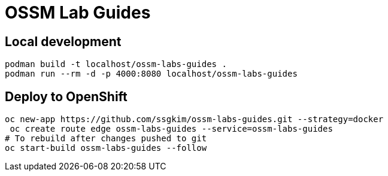 # OSSM Lab Guides

## Local development

[source,bash]
----
podman build -t localhost/ossm-labs-guides .
podman run --rm -d -p 4000:8080 localhost/ossm-labs-guides
----

## Deploy to OpenShift

[source,bash]
----
oc new-app https://github.com/ssgkim/ossm-labs-guides.git --strategy=docker
 oc create route edge ossm-labs-guides --service=ossm-labs-guides
# To rebuild after changes pushed to git
oc start-build ossm-labs-guides --follow
----
